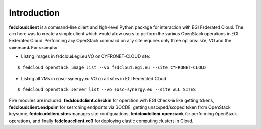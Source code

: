 Introduction
============

**fedcloudclient** is a command-line client and high-level Python package for interaction with EGI Federated Cloud.
The aim here was to create a simple client which would allow users to perform the various OpenStack operations
in EGI Federated Cloud. Performing any OpenStack command on any site requires only three options: site, VO and
the command. For example:

* Listing images in fedcloud.egi.eu VO on CYFRONET-CLOUD site:

::

    $ fedcloud openstack image list --vo fedcloud.egi.eu --site CYFRONET-CLOUD

* Listing all VMs in eosc-synergy.eu VO on all sites in EGI Federated Cloud

::

    $ fedcloud openstack server list --vo eosc-synergy.eu --site ALL_SITES

Five modules are included: **fedcloudclient.checkin** for operation with EGI Check-in like
getting tokens, **fedcloudclient.endpoint** for searching endpoints via GOCDB, getting unscoped/scoped token from
OpenStack keystone, **fedcloudclient.sites** manages site configurations, **fedcloudclient.openstack** for
performing OpenStack operations, and finally **fedcloudclient.ec3** for deploying elastic computing clusters in Cloud.


